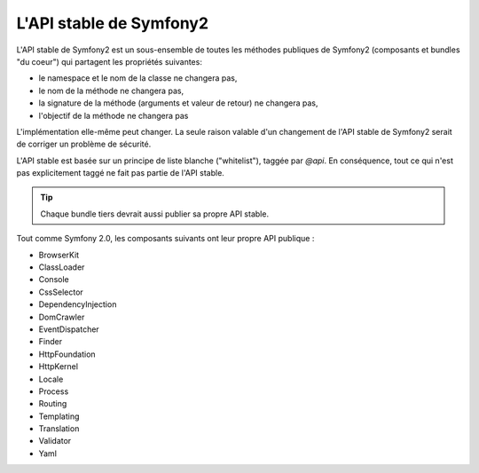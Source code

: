 .. index::
   single: Stable API

L'API stable de Symfony2
========================

L'API stable de Symfony2 est un sous-ensemble de toutes les méthodes publiques
de Symfony2 (composants et bundles "du coeur") qui partagent les propriétés suivantes:

* le namespace et le nom de la classe ne changera pas,
* le nom de la méthode ne changera pas,
* la signature de la méthode (arguments et valeur de retour) ne changera pas,
* l'objectif de la méthode ne changera pas

L'implémentation elle-même peut changer. La seule raison valable d'un changement 
de l'API stable de Symfony2 serait de corriger un problème de sécurité.

L'API stable est basée sur un principe de liste blanche ("whitelist"), taggée 
par `@api`. En conséquence, tout ce qui n'est pas explicitement taggé ne fait pas
partie de l'API stable.

.. tip::

    Chaque bundle tiers devrait aussi publier sa propre API stable.
    
Tout comme Symfony 2.0, les composants suivants ont leur propre API publique :

* BrowserKit
* ClassLoader
* Console
* CssSelector
* DependencyInjection
* DomCrawler
* EventDispatcher
* Finder
* HttpFoundation
* HttpKernel
* Locale
* Process
* Routing
* Templating
* Translation
* Validator
* Yaml
